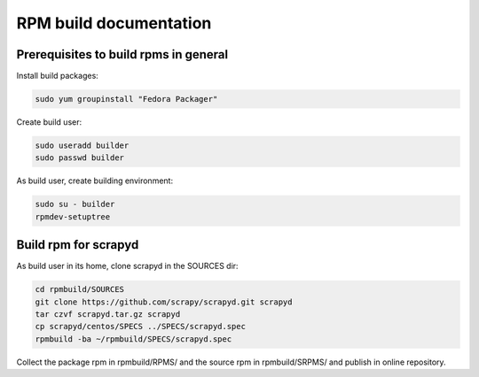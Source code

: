 =======================
RPM build documentation
=======================

Prerequisites to build rpms in general
--------------------------------------
 
Install build packages:

.. code-block:: bash

  sudo yum groupinstall "Fedora Packager"

Create build user:

.. code-block:: bash

  sudo useradd builder
  sudo passwd builder

As build user, create building environment:

.. code-block:: bash

  sudo su - builder
  rpmdev-setuptree


Build rpm for scrapyd
---------------------

As build user in its home, clone scrapyd in the SOURCES dir:

.. code-block:: bash

  cd rpmbuild/SOURCES
  git clone https://github.com/scrapy/scrapyd.git scrapyd
  tar czvf scrapyd.tar.gz scrapyd
  cp scrapyd/centos/SPECS ../SPECS/scrapyd.spec
  rpmbuild -ba ~/rpmbuild/SPECS/scrapyd.spec

Collect the package rpm in rpmbuild/RPMS/ and the source rpm in rpmbuild/SRPMS/ and publish in online repository.


